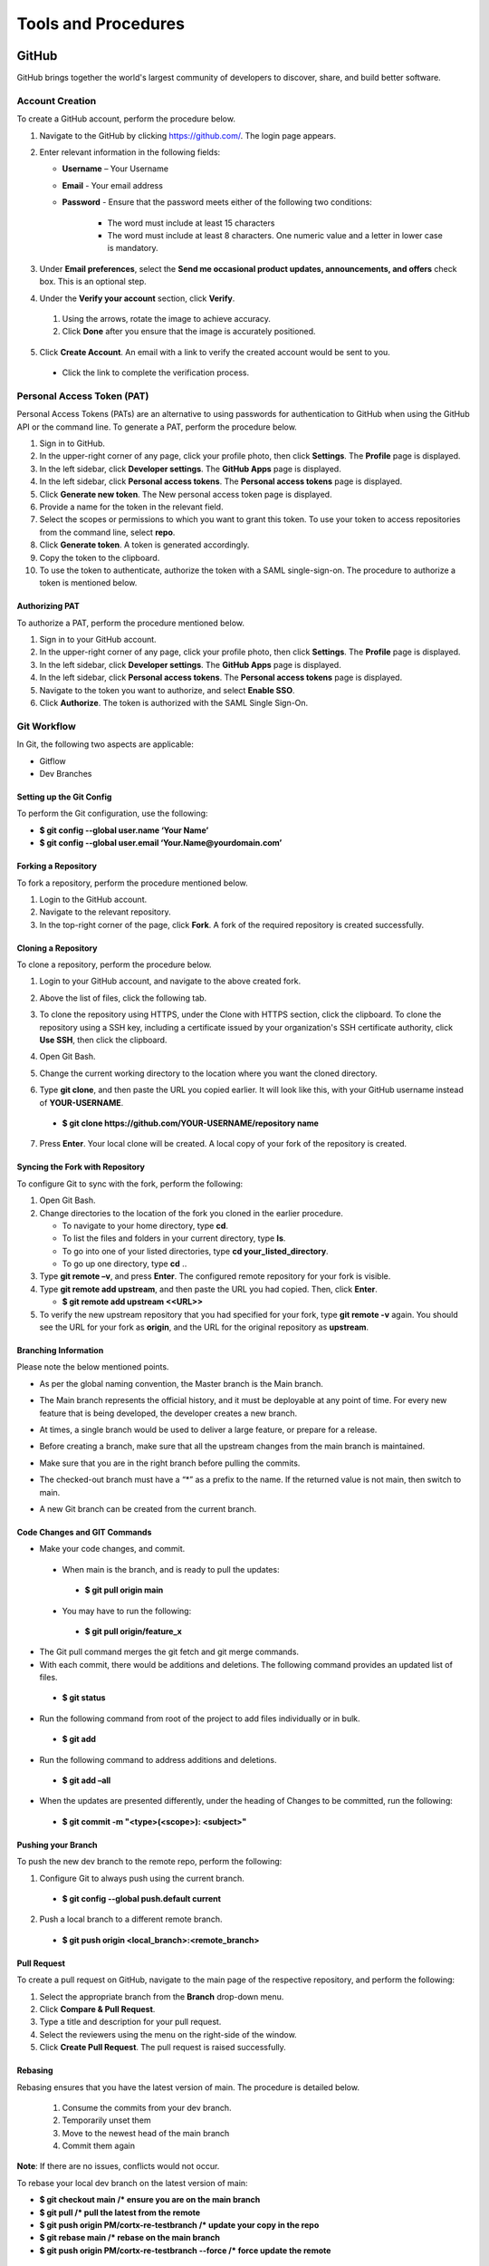 ====================
Tools and Procedures
====================
*******
GitHub
*******
GitHub brings together the world's largest community of developers to discover, share, and build better software.

Account Creation
================
To create a GitHub account, perform the procedure below.

1. Navigate to the GitHub by clicking `https://github.com/ <https://github.com/>`_. The login page appears.

2. Enter relevant information in the following fields:

   * **Username** – Your Username

   * **Email** - Your email address

   * **Password** - Ensure that the password meets either of the following two conditions:

                    * The word must include at least 15 characters
                    
                    * The word must include at least 8 characters. One numeric value and a   letter in lower case is mandatory.

3. Under **Email preferences**, select the **Send me occasional product updates, announcements, and offers** check box. This is an optional step.

4. Under the **Verify your account** section, click **Verify**.

 1. Using the arrows, rotate the image to achieve accuracy.
 2. Click **Done** after you ensure that the image is accurately positioned.

5. Click **Create Account**. An email with a link to verify the created account would be sent to you.

 - Click the link to complete the verification process.

Personal Access Token (PAT)
===========================
Personal Access Tokens (PATs) are an alternative to using passwords for authentication to GitHub when using the GitHub API or the command line. To generate a PAT, perform the procedure below.

1. Sign in to GitHub.

2. In the upper-right corner of any page, click your profile photo, then click **Settings**. The **Profile** page is displayed.

3. In the left sidebar, click **Developer settings**. The **GitHub Apps** page is displayed.

4. In the left sidebar, click **Personal access tokens**. The **Personal access tokens** page is displayed.

5. Click **Generate new token**. The New personal access token page is displayed.

6. Provide a name for the token in the relevant field.

7. Select the scopes or permissions to which you want to grant this token. To use your token to access repositories from the command line, select **repo**.

8. Click **Generate token**. A token is generated accordingly.

9. Copy the token to the clipboard.

10. To use the token to authenticate, authorize the token with a SAML single-sign-on. The procedure to authorize a token is mentioned below.

Authorizing PAT
---------------
To authorize a PAT, perform the procedure mentioned below.

1. Sign in to your GitHub account.

2. In the upper-right corner of any page, click your profile photo, then click **Settings**. The **Profile** page is displayed.

3. In the left sidebar, click **Developer settings**. The **GitHub Apps** page is displayed.

4. In the left sidebar, click **Personal access tokens**. The **Personal access tokens** page is displayed.

5. Navigate to the token you want to authorize, and select **Enable SSO**.

6. Click **Authorize**. The token is authorized with the SAML Single Sign-On.

Git Workflow
============
In Git, the following two aspects are applicable:

- Gitflow

- Dev Branches

Setting up the Git Config
-------------------------
To perform the Git configuration, use the following:

- **$ git config --global user.name ‘Your Name’**

- **$ git config --global user.email ‘Your.Name@yourdomain.com’**

Forking a Repository
--------------------
To fork a repository, perform the procedure mentioned below.

1. Login to the GitHub account.

2. Navigate to the relevant repository.

3. In the top-right corner of the page, click **Fork**. A fork of the required repository is created successfully.

Cloning a Repository
--------------------
To clone a repository, perform the procedure below.

1. Login to your GitHub account, and navigate to the above created fork.

2. Above the list of files, click the following tab.

   .. image:: images/code-button.png

3. To clone the repository using HTTPS, under the Clone with HTTPS section, click the clipboard. To clone the repository using a SSH key, including a certificate issued by your organization's SSH certificate authority, click **Use SSH**, then click the clipboard.

4. Open Git Bash.

5. Change the current working directory to the location where you want the cloned directory.

6. Type **git clone**, and then paste the URL you copied earlier. It will look like this, with your GitHub username instead of **YOUR-USERNAME**.

  - **$ git clone https://github.com/YOUR-USERNAME/repository name**

7. Press **Enter**. Your local clone will be created. A local copy of your fork of the repository is created.

Syncing the Fork with Repository
--------------------------------
To configure Git to sync with the fork, perform the following:

1. Open Git Bash.

2. Change directories to the location of the fork you cloned in the earlier procedure.

   - To navigate to your home directory, type **cd**.

   - To list the files and folders in your current directory, type **ls**.

   - To go into one of your listed directories, type **cd your_listed_directory**.

   - To go up one directory, type **cd** ..

3. Type **git remote –v**, and press **Enter**. The configured remote repository for your fork is visible.

4. Type **git remote add upstream**, and then paste the URL you had copied. Then, click **Enter**.

   - **$ git remote add upstream <<URL>>**

5. To verify the new upstream repository that you had specified for your fork, type **git remote -v** again. You should see the URL for your fork as **origin**, and the URL for the original repository as **upstream**.

Branching Information
---------------------
Please note the below mentioned points.

- As per the global naming convention, the Master branch is the Main branch.

- The Main branch represents the official history, and it must be deployable at any point of time. For every new feature that is being developed, the developer creates a new branch.

- At times, a single branch would be used to deliver a large feature, or prepare for a release.

- Before creating a branch, make sure that all the upstream changes from the main branch is maintained.

- Make sure that you are in the right branch before pulling the commits.

- The checked-out branch must have a “*” as a prefix to the name. If the returned value is not main, then switch to main.

  .. image:: images/Writer1.png
  
- A new Git branch can be created from the current branch.

  .. image:: images/Writer2.png
  
  
Code Changes and GIT Commands
-----------------------------

- Make your code changes, and commit.

 - When main is the branch, and is ready to pull the updates:

  - **$ git pull origin main**

 - You may have to run the following:

  - **$ git pull origin/feature_x** 
 
 .. image:: images/Writer3.png
 
- The Git pull command merges the git fetch and git merge commands.

- With each commit, there would be additions and deletions. The following command provides an updated list of files.

 - **$ git status**

- Run the following command from root of the project to add files individually or in bulk.

 - **$ git add**

- Run the following command to address additions and deletions.

 - **$ git add –all**

- When the updates are presented differently, under the heading of Changes to be committed, run the following:

 - **$ git commit -m "<type>(<scope>): <subject>"**
 
 .. image:: images/Writer4.png
 
Pushing your Branch
-------------------

To push the new dev branch to the remote repo, perform the following:

1. Configure Git to always push using the current branch.

 - **$ git config --global push.default current**

2. Push a local branch to a different remote branch.

 - **$ git push origin <local_branch>:<remote_branch>**
 
 .. image:: images/Writer5.png
 
 
Pull Request
------------
To create a pull request on GitHub, navigate to the main page of the respective repository, and perform the following:

1. Select the appropriate branch from the **Branch** drop-down menu.
2. Click **Compare & Pull Request**.
3. Type a title and description for your pull request.
4. Select the reviewers using the menu on the right-side of the window.
5. Click **Create Pull Request**. The pull request is raised successfully.


Rebasing
--------
Rebasing ensures that you have the latest version of main. The procedure is detailed below.

 1. Consume the commits from your dev branch.
 2. Temporarily unset them
 3. Move to the newest head of the main branch
 4. Commit them again

**Note**: If there are no issues, conflicts would not occur.

To rebase your local dev branch on the latest version of main: 

•	**$ git checkout main             /* ensure you are on the main branch**
•	**$ git pull                                   /* pull the latest from the remote**
•	**$ git push origin PM/cortx-re-testbranch  /* update your copy in the repo**
•	**$ git rebase main                 /* rebase on the main branch**    
•	**$ git push origin PM/cortx-re-testbranch --force   /* force update the remote** 

******
Codacy
******

Codacy is an automated code analysis or quality tool that enables a developer to deliver effective software in a faster and seem less manner.

******************
Working of Codacy
******************
You can use Codacy by performing the below mentioned procedure.

1. Login to your GitHub account, and navigate to the relevant repository.
2. Scroll down the page until you reach the **README** section.
3. Under the **README** section, click the **code quality** tab. The **Dashboard** of the Codacy portal is displayed. You can view the following information:

 - Graphical representation of the repository certification
 - Commits made in your repository
 - Issues reported in your repository
 - Files associated with your repository
 - Pull requests raised in your repository
 - Security status of different parameters
 
********************************
Developer Certificate of Origin
********************************

The Developer Certificate of Origin (DCO) is a way through which you certify that you wrote the code, or you have the right to submit the same. The DCO text is mentioned below.

By making a contribution to this project, I certify that:

-  The contribution was created in whole or in part by me and I
   have the right to submit it under the open source license
   indicated in the file; or

-  The contribution is based upon previous work that, to the best
   of my knowledge, is covered under an appropriate open source
   license and I have the right under that license to submit that
   work with modifications, whether created in whole or in part
   by me, under the same open source license (unless I am
   permitted to submit under a different license), as indicated
   in the file; or

-  The contribution was provided directly to me by some other
   person who certified (a), (b) or (c) and I have not modified
   it.

-  I understand and agree that this project and the contribution
   are public and that a record of the contribution (including all
   personal information I submit with it, including my sign-off) is
   maintained indefinitely and may be redistributed consistent with
   this project or the open source license(s) involved.

You must sign off that you adhere to the above requirements, by pre-fixing **Signed-off-by** to the commit messages.

 - **Signed-off-by**: Random J Developer `random@developer.example.org <mailto:random@developer.example.org>`_

 In Command Line Interface (CLI), you can add **–s** to append automatically.

 - **$ git commit -s -m 'This is my commit message'** 

 Usage of hooks will help if you have the tendency to forget adding **-s**. To know more about this, refer `https://lubomir.github.io/en/2016-05-04-signoff-hooks.html <https://lubomir.github.io/en/2016-05-04-signoff-hooks.html>`_
 
 To know more about DCO and CLA, refer `DCO and CLA <https://github.com/Seagate/cortx/blob/main/doc/dco_cla.md>`_.


 
 
 

